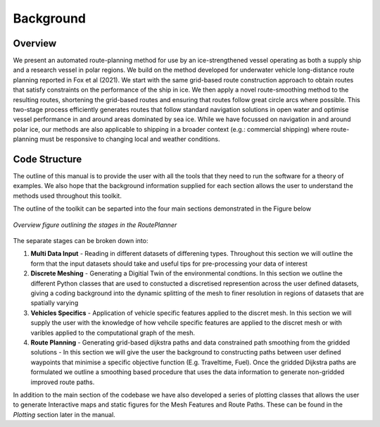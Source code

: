 ********
Background
********

Overview
##############

We present an automated route-planning method for use by an ice-strengthened vessel operating as both a supply ship and a research vessel in polar regions. We build on the method developed for underwater vehicle long-distance route planning reported in Fox et al (2021). We start with the same grid-based route construction approach to obtain routes that satisfy constraints on the performance of the ship in ice. We then apply a novel route-smoothing method to the resulting routes, shortening the grid-based routes and ensuring that routes follow great circle arcs where possible. This two-stage process efficiently generates routes that follow standard navigation solutions in open water and optimise vessel performance in and around areas dominated by sea ice.  While we have focussed on navigation in and around polar ice, our methods are also applicable to shipping in a broader context (e.g.: commercial shipping) where route-planning must be responsive to changing local and weather conditions.


Code Structure
##############
The outline of this manual is to provide the user with all the tools that they need to run the software for a theory of examples. We also hope that the background information supplied for each section allows the user to understand the methods used throughout this toolkit. 

The outline of the toolkit can be separted into the four main sections demonstrated in the Figure below

.. figure:: ./Figures/FlowDiagram_Overview.png
   :align: center
   :width: 700

   *Overview figure outlining the stages in the RoutePlanner*

The separate stages can be broken down into:

1. **Multi Data Input** - Reading in different datasets of differening types. Throughout this section we will outline the form that the input datasets should take and useful tips for pre-processing your data of interest
2. **Discrete Meshing** - Generating a Digitial Twin of the environmental condtions. In this section we outline the different Python classes that are used to constucted a discretised represention across the user defined datasets, giving a coding background into the dynamic splitting of the mesh to finer resolution in regions of datasets that are spatially varying
3. **Vehicles Specifics** - Application of vehicle specific features applied to the discret mesh. In this section we will supply the user with the knowledge of how vehcile specific features are applied to the discret mesh or with varibles applied to the computational graph of the mesh. 
4. **Route Planning** - Generating grid-based dijkstra paths and data constrained path smoothing from the gridded solutions - In this section we will give the user the background to constructing paths between user defined waypoints that minimise a specific objective function (E.g. Traveltime, Fuel). Once the gridded Dijkstra paths are formulated we outline a smoothing based procedure that uses the data information to generate non-gridded improved route paths.

In addition to the main section of the codebase we have also developed a series of plotting classes that allows the user to generate Interactive maps and static figures for the Mesh Features and Route Paths. These can be found in the `Plotting` section later in the manual. 
